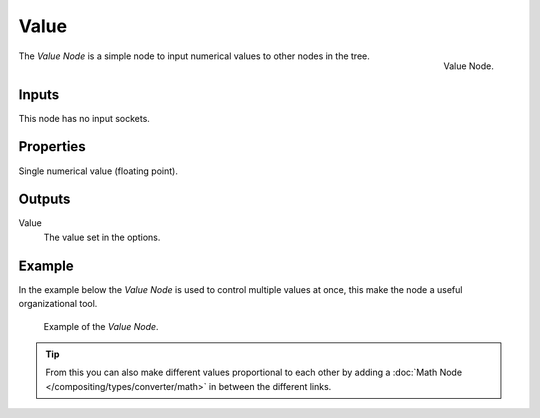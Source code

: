 .. Editors Note: This page gets copied into :doc:`</render/cycles/nodes/types/input/value>`
.. Editors Note: This page gets copied into :doc:`</render/blender_render/materials/nodes/input/value>`

*****
Value
*****

.. figure:: /images/compositing_nodes_value.png
   :align: right
   :width: 150px

   Value Node.


The *Value Node* is a simple node to input numerical values to other nodes in the tree.


Inputs
======

This node has no input sockets.


Properties
==========

Single numerical value (floating point).


Outputs
=======

Value
   The value set in the options.


Example
=======

In the example below the *Value Node* is used to control multiple values at once,
this make the node a useful organizational tool.

.. figure:: /images/composite_input_value_example.png

   Example of the *Value Node*.

.. tip::

   From this you can also make different values proportional to each other by adding a
   :doc:`Math Node </compositing/types/converter/math>` in between the different links.
